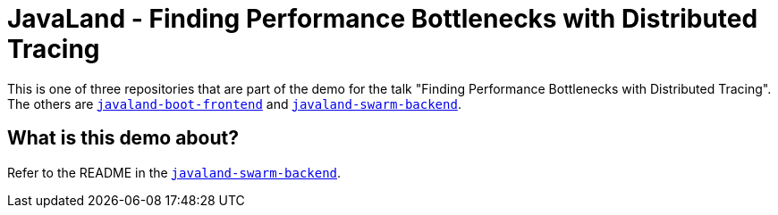 = JavaLand - Finding Performance Bottlenecks with Distributed Tracing

This is one of three repositories that are part of the demo for the talk
"Finding Performance Bottlenecks with Distributed Tracing". The others are
https://github.com/jpkrohling/javaland-boot-frontend[`javaland-boot-frontend`]
and https://github.com/jpkrohling/javaland-swarm-backend[`javaland-swarm-backend`].

== What is this demo about?

Refer to the README in the https://github.com/jpkrohling/javaland-swarm-backend[`javaland-swarm-backend`].
